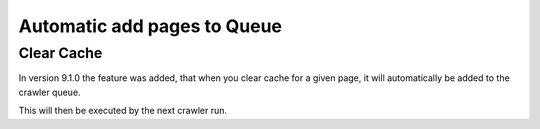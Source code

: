 

.. ==================================================
.. FOR YOUR INFORMATION
.. --------------------------------------------------
.. -*- coding: utf-8 -*- with BOM.

.. ==================================================
.. DEFINE SOME TEXTROLES
.. --------------------------------------------------
.. role::   underline
.. role::   typoscript(code)
.. role::   ts(typoscript)
   :class:  typoscript
.. role::   php(code)


Automatic add pages to Queue
^^^^^^^^^^^^^^^^^^^^^^^^^^^^

Clear Cache
~~~~~~~~~~~

In version 9.1.0 the feature was added, that when you clear cache for a given page, it will automatically be added to the crawler queue.

.. image:: /Images/backend_clear_cache.png
.. image:: /Images/backend_clear_cache_queue.png

This will then be executed by the next crawler run.
